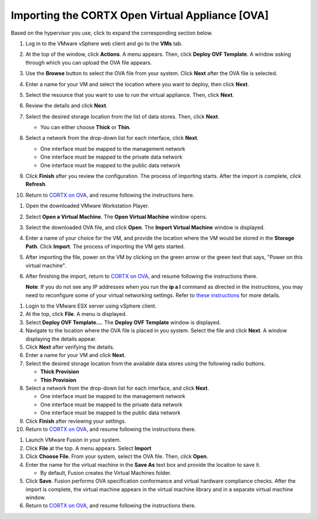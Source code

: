==================
Importing the CORTX Open Virtual Appliance [OVA]
==================

Based on the hypervisor you use, click to expand the corresponding section below.

.. raw:: html

    <details>
   <summary><a>VMware vSphere</a></summary>

#. Log in to the VMware vSphere web client and go to the **VMs** tab. 

#. At the top of the window, click **Actions**. A menu appears. Then, click **Deploy OVF Template**. A window asking through which you can upload the OVA file appears.

#. Use the **Browse** button to select the OVA file from your system. Click **Next** after the OVA file is selected.

   .. image:: images/vSphere50.PNG

#. Enter a name for your VM and select the location where you want to deploy, then click **Next**.

   .. image:: images/vSphere77.PNG

#. Select the resource that you want to use to run the virtual appliance. Then, click **Next**.

   .. image:: images/vSphere13.PNG

#. Review the details and click **Next**.

   .. image:: images/vSphere12.PNG

#. Select the desired storage location from the list of data stores. Then, click **Next**.

   - You can either choose **Thick** or **Thin**.
   
 
   .. image:: images/vSphere100.PNG

#. Select a network from the drop-down list for each interface, click **Next**.

   - One interface must be mapped to the management network

   - One interface must be mapped to the private data network

   - One interface must be mapped to the public data network
   
 
   .. image:: images/vSphere150.PNG

#. Click **Finish** after you review the configuration. The process of importing starts. After the import is complete, click **Refresh**.

#. Return to `CORTX on OVA <CORTX_on_Open_Virtual_Appliance.rst>`_, and resume following the instructions here.

  
.. raw:: html
   
   </details>


.. raw:: html


    <details>
   <summary><a>VMware Workstation</a></summary>

#. Open the downloaded VMware Workstation Player.

#. Select **Open a Virtual Machine**. The **Open Virtual Machine** window opens.  

   .. image:: images/WS1.PNG

#. Select the downloaded OVA file, and click **Open**. The **Import Virtual Machine** window is displayed.

   .. image:: images/WS2.PNG

#. Enter a name of your choice for the VM, and provide the location where the VM would be stored in the **Storage Path**. Click **Import**. The process of importing the VM gets started.

   .. image:: images/WS3.PNG

#. After importing the file, power on the VM by clicking on the green arrow or the green text that says, "Power on this virtual machine".

   .. image:: images/power_on_vmw.png

#. After finishing the import, return to `CORTX on OVA <CORTX_on_Open_Virtual_Appliance.rst>`_, and resume following the instructions there.

   **Note**: If you do not see any IP addresses when you run the **ip a l** command as directed in the instructions, you may need to reconfigure some of your virtual networking settings.  Refer to `these instructions <troubleshoot_virtual_network.rst>`_ for more details.

.. raw:: html
   
   </details>
   

.. raw:: html


    <details>
   <summary><a>VMware ESX Server</a></summary>

#. Login to the VMware ESX server using vSphere client. 

#. At the top, click **File**. A menu is displayed.

#. Select **Deploy OVF Template...**. The **Deploy OVF Template** window is displayed. 

#. Navigate to the location where the OVA file is placed in you system. Select the file and click **Next**. A window displaying the details appear.

#. Click **Next** after verifying the details.

#. Enter a name for your VM and click **Next**.

#. Select the desired storage location from the available data stores using the following radio buttons.

   - **Thick Provision**
 
   - **Thin Provision**
 
#. Select a network from the drop-down list for each interface, and click **Next**.

   - One interface must be mapped to the management network

   - One interface must be mapped to the private data network

   - One interface must be mapped to the public data network
 
#.  Click **Finish** after reviewing your settings.
 
#. Return to `CORTX on OVA <CORTX_on_Open_Virtual_Appliance.rst>`_, and resume following the instructions there.

.. raw:: html
   
   </details>


.. raw:: html

    <details>
   <summary><a>VMware Fusion</a></summary>

#. Launch VMware Fusion in your system.

#. Click **File** at the top. A menu appears. Select **Import**

#. Click **Choose File**. From your system, select the OVA file. Then, click **Open**.

#. Enter the name for the virtual machine in the **Save As** text box and provide the location to save it.

   - By default, Fusion creates the Virtual Machines folder.

#. Click **Save**. Fusion performs OVA specification conformance and virtual hardware compliance checks. After the import is complete, the virtual machine appears in the virtual machine library and in a separate virtual machine window.

#. Return to `CORTX on OVA <CORTX_on_Open_Virtual_Appliance.rst>`_, and resume following the instructions there.

.. raw:: html
   
   </details>


